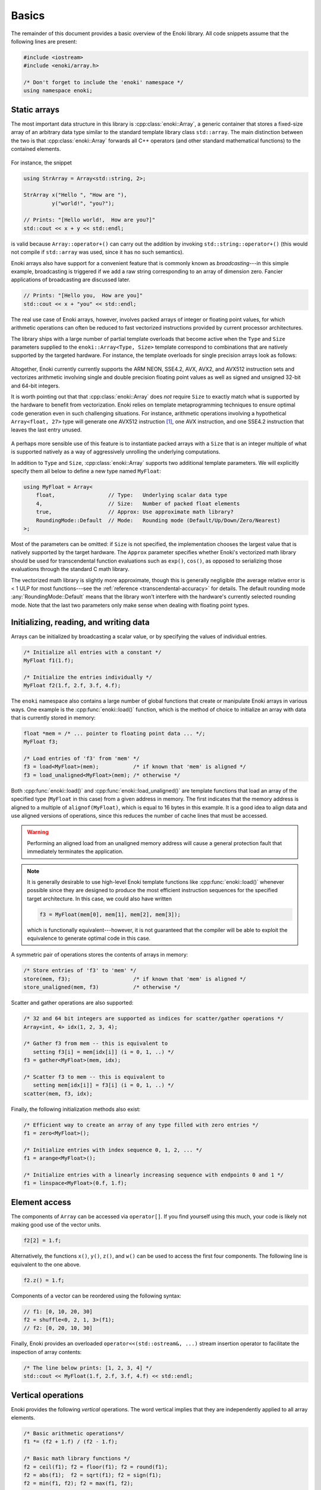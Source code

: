 .. cpp:namespace:: enoki

Basics
======

The remainder of this document provides a basic overview of the Enoki library.
All code snippets assume that the following lines are present:

.. code-block:: cpp

    #include <iostream>
    #include <enoki/array.h>

    /* Don't forget to include the 'enoki' namespace */
    using namespace enoki;


Static arrays
-------------

The most important data structure in this library is :cpp:class:`enoki::Array`,
a generic container that stores a fixed-size array of an arbitrary
data type similar to the standard template library class ``std::array``.
The main distinction between the two is that :cpp:class:`enoki::Array` forwards
all C++ operators (and other standard mathematical functions) to the contained
elements.

.. figure:: basics-01.svg
    :width: 300px
    :align: center

For instance, the snippet

.. code-block:: cpp

    using StrArray = Array<std::string, 2>;

    StrArray x("Hello ", "How are "),
             y("world!", "you?");

    // Prints: "[Hello world!,  How are you?]"
    std::cout << x + y << std::endl;

is valid because ``Array::operator+()`` can carry out the addition by invoking
``std::string::operator+()`` (this would not compile if ``std::array`` was used,
since it has no such semantics).

Enoki arrays also have support for a convenient feature that is commonly known
as *broadcasting*---in this simple example, broadcasting is triggered if we add
a raw string corresponding to an array of dimension zero. Fancier applications
of broadcasting are discussed later.

.. code-block:: cpp

    // Prints: "[Hello you,  How are you]"
    std::cout << x + "you" << std::endl;

The real use case of Enoki arrays, however, involves packed arrays of integer
or floating point values, for which arithmetic operations can often be reduced
to fast vectorized instructions provided by current processor architectures.

The library ships with a large number of partial template overloads that become
active when the ``Type`` and ``Size`` parameters supplied to the
``enoki::Array<Type, Size>`` template correspond to combinations that are
natively supported by the targeted hardware. For instance, the template
overloads for single precision arrays look as follows:

.. figure:: basics-02.svg
    :width: 500px
    :align: center

Altogether, Enoki currently currently supports the ARM NEON, SSE4.2, AVX, AVX2,
and AVX512 instruction sets and vectorizes arithmetic involving single and
double precision floating point values as well as signed and unsigned 32-bit
and 64-bit integers.

It is worth pointing out that that :cpp:class:`enoki::Array` does *not* require
``Size`` to exactly match what is supported by the hardware to benefit from
vectorization. Enoki relies on template metaprogramming techniques to ensure
optimal code generation even in such challenging situations. For instance,
arithmetic operations involving a hypothetical ``Array<float, 27>`` type will
generate one AVX512 instruction [#f1]_, one AVX instruction, and one SSE4.2
instruction that leaves the last entry unused.

.. figure:: basics-03.svg
    :width: 300px
    :align: center

A perhaps more sensible use of this feature is to instantiate packed arrays
with a ``Size`` that is an integer multiple of what is supported natively as a
way of aggressively unrolling the underlying computations.

In addition to ``Type`` and ``Size``, :cpp:class:`enoki::Array` supports two
additional template parameters.  We will explicitly specify them all below to
define a new type named ``MyFloat``:

.. code-block:: cpp

    using MyFloat = Array<
        float,                 // Type:   Underlying scalar data type
        4,                     // Size:   Number of packed float elements
        true,                  // Approx: Use approximate math library?
        RoundingMode::Default  // Mode:   Rounding mode (Default/Up/Down/Zero/Nearest)
    >;

Most of the parameters can be omitted: if ``Size`` is not specified, the
implementation chooses the largest value that is natively supported by the
target hardware. The ``Approx`` parameter specifies whether Enoki's vectorized
math library should be used for transcendental function evaluations such as
``exp()``, ``cos()``, as opposed to serializing those evaluations through the
standard C math library.

The vectorized math library is slightly more approximate, though this is
generally negligible (the average relative error is < 1 ULP for most
functions---see the :ref:`reference <transcendental-accuracy>` for details.
The default rounding mode :any:`RoundingMode::Default` means that the library
won't interfere with the hardware's currently selected rounding mode. Note that
the last two parameters only make sense when dealing with floating point types.

Initializing, reading, and writing data
---------------------------------------

Arrays can be initialized by broadcasting a scalar value, or by specifying the
values of individual entries.

.. code-block:: cpp

    /* Initialize all entries with a constant */
    MyFloat f1(1.f);

    /* Initialize the entries individually */
    MyFloat f2(1.f, 2.f, 3.f, 4.f);

The ``enoki`` namespace also contains a large number of global functions that
create or manipulate Enoki arrays in various ways. One example is the
:cpp:func:`enoki::load()` function, which is the method of choice to
initialize an array with data that is currently stored in memory:

.. code-block:: cpp

    float *mem = /* ... pointer to floating point data ... */;
    MyFloat f3;

    /* Load entries of 'f3' from 'mem' */
    f3 = load<MyFloat>(mem);           /* if known that 'mem' is aligned */
    f3 = load_unaligned<MyFloat>(mem); /* otherwise */

Both :cpp:func:`enoki::load()` and :cpp:func:`enoki::load_unaligned()`  are
template functions that load an array of the specified type (``MyFloat`` in
this case) from a given address in memory. The first indicates that the memory
address is aligned to a multiple of ``alignof(MyFloat)``, which is equal to 16
bytes in this example. It is a good idea to align data and use aligned versions
of operations, since this reduces the number of cache lines that must be
accessed.

.. warning::

    Performing an aligned load from an unaligned memory address will cause a
    general protection fault that immediately terminates the application.

.. note::

    It is generally desirable to use high-level Enoki template functions like
    :cpp:func:`enoki::load()` whenever possible since they are designed to
    produce the most efficient instruction sequences for the specified target
    architecture. In this case, we could also have written

    .. code-block:: cpp

        f3 = MyFloat(mem[0], mem[1], mem[2], mem[3]);

    which is functionally equivalent---however, it is not guaranteed that the
    compiler will be able to exploit the equivalence to generate optimal code
    in this case.

A symmetric pair of operations stores the contents of arrays in memory:

.. code-block:: cpp

    /* Store entries of 'f3' to 'mem' */
    store(mem, f3);                    /* if known that 'mem' is aligned */
    store_unaligned(mem, f3)           /* otherwise */

Scatter and gather operations are also supported:

.. code-block:: cpp

    /* 32 and 64 bit integers are supported as indices for scatter/gather operations */
    Array<int, 4> idx(1, 2, 3, 4);

    /* Gather f3 from mem -- this is equivalent to
       setting f3[i] = mem[idx[i]] (i = 0, 1, ..) */
    f3 = gather<MyFloat>(mem, idx);

    /* Scatter f3 to mem -- this is equivalent to
       setting mem[idx[i]] = f3[i] (i = 0, 1, ..) */
    scatter(mem, f3, idx);

Finally, the following initialization methods also exist:

.. code-block:: cpp

    /* Efficient way to create an array of any type filled with zero entries */
    f1 = zero<MyFloat>();

    /* Initialize entries with index sequence 0, 1, 2, ... */
    f1 = arange<MyFloat>();

    /* Initialize entries with a linearly increasing sequence with endpoints 0 and 1 */
    f1 = linspace<MyFloat>(0.f, 1.f);

Element access
--------------

The components of ``Array`` can be accessed via ``operator[]``. If you find
yourself using this much, your code is likely not making good use of the vector
units.

.. code-block:: cpp

    f2[2] = 1.f;

Alternatively, the functions ``x()``, ``y()``, ``z()``, and ``w()`` can be used
to access the first four components. The following line is equivalent to the
one above.

.. code-block:: cpp

    f2.z() = 1.f;

Components of a vector can be reordered using the following syntax:

.. code-block:: cpp

    // f1: [0, 10, 20, 30]
    f2 = shuffle<0, 2, 1, 3>(f1);
    // f2: [0, 20, 10, 30]

Finally, Enoki provides an overloaded ``operator<<(std::ostream&, ...)`` stream
insertion operator to facilitate the inspection of array contents:

.. code-block:: cpp

    /* The line below prints: [1, 2, 3, 4] */
    std::cout << MyFloat(1.f, 2.f, 3.f, 4.f) << std::endl;

Vertical operations
-------------------

Enoki provides the following *vertical* operations. The word vertical implies
that they are independently applied to all array elements.

.. code-block:: cpp

    /* Basic arithmetic operations*/
    f1 *= (f2 + 1.f) / (f2 - 1.f);

    /* Basic math library functions */
    f2 = ceil(f1); f2 = floor(f1); f2 = round(f1);
    f2 = abs(f1);  f2 = sqrt(f1); f2 = sign(f1);
    f2 = min(f1, f2); f2 = max(f1, f2);

    /* Fused multiply-add/subtract */
    f1 = fmadd(f1, f2, f3); /* f1 * f2 + f3 */
    f1 = fmsub(f1, f2, f3); /* f1 * f2 - f3 */
    f1 = fnmadd(f1, f2, f3); /* -f1 * f2 + f3 */
    f1 = fnmsub(f1, f2, f3); /* -f1 * f2 - f3 */

    /* Efficient reciprocal and reciprocal square root */
    f1 = rcp(f1); f1 = rsqrt(f1);

    /* Trigonometric and inverse trigonometric functions */
    f2 = sin(f1);   f2 = cos(f1);    f2 = tan(f1);
    f2 = csc(f1);   f2 = sec(f1);    f2 = cot(f1);
    f2 = asin(f1);  f2 = acos(f1);   f2 = atan(f2);
    f2 = atan2(f1, f2);
    std::tie(f1, f2) = sincos(f1);

    /* Hyperbolic and inverse hyperbolic functions */
    f2 = sinh(f1);  f2 = cosh(f1);  f2 = tanh(f1);
    f2 = csch(f1);  f2 = sech(f1);  f2 = coth(f1);
    f2 = asinh(f1); f2 = acosh(f1); f2 = atanh(f2);
    std::tie(f1, f2) = sincosh(f1);

    /* Exponential function, natural logarithm, power function */
    f2 = exp(f1);   f2 = log(f1);   f2 = pow(f1, f2);

    /* Exponent/mantissa manipulation */
    f1 = ldexp(f1, f2);
    std::tie(f1, f2) = frexp(f1);

    /* Special functions */
    f2 = erf(f1); f2 = erfinv(f1); f2 = erfi(f1);
    f2 = i0e(f1); f2 = dawson(f1);

    /* Bit shifts and rotations (only for integer arrays) */
    i1 = sli<3>(i1);   i1 = sri<3>(i1);   /* Shift by a compile-time constant ("immediate") */
    i1 = i1 >> i2;     i1 = i1 << i2;     /* Element-wise shift by a variable amount */
    i1 = roli<3>(i1);  i1 = rori<3>(i1);  /* Rotate by a compile-time constant ("immediate") */
    i1 = rol(i1, i2);  i1 = ror(i1, i2);  /* Element-wise rotation by a variable amount */

    /* Trailing/leading zero count, population count (only for integer arrays) */
    i1 = lzcnt(i1); i1 = tzcnt(i1); i1 = popcnt(i1);

Casting
*******

A cast is another type of vertical operation. Enoki supports conversion between
any pair of types using fast vector instructions whenever possible:

.. code-block:: cpp

    using Source = Array<int64_t, 32>;
    using Target = Array<double, 32>;

    Source source = ...;
    Target target(source);

Horizontal operations
---------------------

In contrast to the above vertical operations, the following *horizontal*
operations consider the entries of a packed array jointly and return a scalar.

.. figure:: basics-04.svg
    :width: 700px
    :align: center

Depending on the size of the array, these are implemented using between
:math:`log_2(N)` and :math:`N-1` vertical reduction operations and shuffles.
Horizontal operations should generally be avoided since they don't fully
utilize the hardware vector units (ways of avoiding them are discussed later).

.. code-block:: cpp

    /* Horizontal sum, equivalent to f1[0] + f1[1] + f1[2] + f1[3] */
    float s0 = hsum(f1);

    /* Horizontal product, equivalent to f1[0] * f1[1] * f1[2] * f1[3] */
    float s1 = hprod(f1);

    /* Horizontal minimum, equivalent to std::min({ f1[0], f1[1], f1[2], f1[3] }) */
    float s2 = hmin(f1);

    /* Horizontal maximum, equivalent to std::max({ f1[0], f1[1], f1[2], f1[3] }) */
    float s3 = hmax(f1);

The following linear algebra primitives are also realized in terms of horizontal operations:

.. code-block:: cpp

    /* Dot product of two arrays */
    float dp = dot(f1, f2);

    /* For convenience: absolute value of the dot product */
    float adp = abs_dot(f1, f2);

    /* Squared 2-norm of a vector */
    float sqn = squared_norm(f1);

    /* 2-norm of a vector */
    float nrm = norm(f1);

Working with masks
------------------

Comparisons involving Enoki types are generally applied component-wise and
produce a *mask* representing the outcome of the comparison. The internal
representation of a mask is an implementation detail that varies widely from
architecture to architecture -- an overview is given in the section
on :ref:`platform-differences`.

Masks enable powerful branchless logic in combination with a range of other
bit-level operations. The following snippets show some example usage of mask
types:

.. code-block:: cpp

    auto mask = f1 > 1;

    /* Bit-level AND operation: Zero out entries where the comparison was false */
    f1 &= mask;

Masks can be combined in various ways

.. code-block:: cpp

    mask ^= (f1 > cos(f2)) | ~(f2 <= f1);

The following range tests also generate masks

.. code-block:: cpp

    mask = isnan(f1);    /* Per-component NaN test */
    mask = isinf(f1);    /* Per-component +/- infinity test */
    mask = isfinite(f1); /* Per-component test for finite values */

.. note::

    Using the ``-ffast-math`` compiler option may break detection of NaN values, and
    so is typically not recommended.

Enoki provides a number of helpful trait classes to access array-related types.
For instance, :cpp:type:`enoki::mask_t` determines the mask type associated
with an array, which permits replacing the ``auto`` statement above.

.. code-block:: cpp

    mask_t<MyFloat> mask = f1 > 1;

A comprehensive list of type traits is available in the :ref:`reference
<type-traits>`. Similar to the horizontal operations for addition and
multiplication involving arithmetic arrays, mask arrays also provide a set of
horizontal operations:

.. code-block:: cpp

    /* Do *all* entries have a mask value corresponding to 'true'? */
    bool mask_all_true  = all(mask);

    /* Do *some* entries have a mask value corresponding to 'true'? */
    bool mask_some_true = any(mask);

    /* Do *none* of the entries have a mask value corresponding to 'true'? */
    bool mask_none_true = none(mask);

    /* Count *how many* entries have a mask value corresponding to 'true'? */
    size_t true_count = count(mask);

.. note::

    *The special case of the equality and inequality comparison operators*:
    following the principle of least surprise, :cpp:func:`enoki::operator==`
    and :cpp:func:`enoki::operator!=` return a boolean value (i.e. they
    internally perform a horizontal reduction). *Vertical* comparison operators
    named :cpp:func:`eq` and :cpp:func:`neq()` are also available. The
    following pairs of operations are equivalent:

    .. code-block:: cpp

        MyFloat f1 = ..., f2 = ...;

        bool b1 = (f1 == f2);
        bool b2 = all(eq(f1, f2));

        bool b3 = (f1 != f2);
        bool b4 = any(neq(f1, f2));

One of the most useful bit-level operation is ``select()`` which chooses
between two arguments using a mask.  This is extremely useful for writing
branch-free code.  Argument order matches the C ternary operator, i.e.
``condition ? true_value : false_value`` maps to ``select(condition,
true_value, false_value)``.

.. code-block:: cpp

    f1 = select(f1 < 0.f, f1, f2);

    /* The above select() statement is equivalent to the following less efficient expression */
    f1 = ((f1 < 0.f) & f1) | (~(f1 < 0.f) & f2);

Enoki also provides a special masked assignment operator, which updates entries
of an array matching the given mask:

.. code-block:: cpp

    f1[f1 > 0.f] = f2;
    f1[f1 < 0.f] += 1.f;

Compared to ``select()``, a masked update may generate slightly more efficient
code on some platforms. Apart from this, the two approaches can be used
interchangeably. An alternative syntax involving the function
:cpp:func:`enoki::masked` also exists:

.. code-block:: cpp

    masked(f1, f1 > 0.f) = f2;
    masked(f1, f1 < 0.f) += 1.f;

This is functionally equivalent to the previous example. The
:cpp:func:`enoki::masked` syntax exists because it extends to cases where
``f1`` is *scalar*, i.e. not an Enoki array. Using Enoki functions with scalar
arguments will be discussed later.

.. _3d-arrays:

The special case of 3D arrays
-----------------------------

Because information of dimension 3 occurs frequently (spatial coordinates,
color information, ...) and generally also benefits very slightly from
vectorization, Enoki represents 3-vectors in packed arrays of size 4, leaving
the last component unused. Any vertical operations are applied to the entire
array including the fourth component, while horizontal operations skip the
last component.

An efficient cross product operation realized using shuffles is available for
3-vectors:

.. code-block:: cpp

    f1 = cross(f1, f2);

Generally, a better way to work with 3D data while achieving much greater
instruction level parallelism is via nested arrays and the *Structure of
Arrays* (SoA) approach discussed next.

.. rubric:: Footnotes

.. [#f1] Different combinations are used when not all of these instruction
         sets are available.

